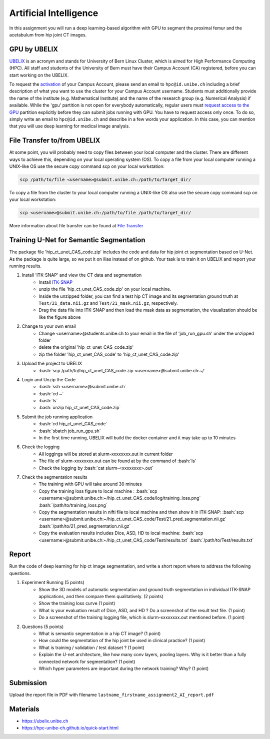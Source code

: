 Artificial Intelligence
=======================

.. role:: bash(code)
   :language: bash

In this assignment you will run a deep learning-based algorithm with GPU to segment the proximal femur and the acetabulum from hip joint CT images. 

.. image:: img/HipJointCTSegmentation.png
   :scale: 40%
   :align: center




GPU by UBELIX
-------------------
`UBELIX <https://ubelix.unibe.ch>`_ is an acronym and stands for University of Bern Linux Cluster, which is aimed for High Performance Computing (HPC). All staff and students of the University of Bern must have their Campus Account (CA) registered, before you can start working on the UBELIX. 

To request the `activation <https://hpc-unibe-ch.github.io/getting-Started/account.html>`_ of your Campus Account, please send an email to ``hpc@id.unibe.ch`` including a brief description of what you want to use the cluster for your Campus Account username. Students must additionally provide the name of the institute (e.g. Mathematical Institute) and the name of the research group (e.g. Numerical Analysis) if available. While the 'gpu' partition is not open for everybody automatically,  regular users must `request access to the GPU <https://hpc-unibe-ch.github.io/slurm/gpus.html>`_ partition explicitly before they can submit jobs running with GPU. You have to request access only once. To do so, simply write an email to ``hpc@id.unibe.ch`` and describe in a few words your application.  In this case, you can mention that you will  use deep learning for medical image analysis. 



File Transfer to/from UBELIX
-------------------
At some point, you will probably need to copy files between your local computer and the cluster. There are different ways to achieve this, depending on your local operating system (OS). To copy a file from your local computer running a UNIX-like OS use the secure copy command scp on your local workstation:

.. code-block:: bash

    scp /path/to/file <username>@submit.unibe.ch:/path/to/target_dir/

To copy a file from the cluster to your local computer running a UNIX-like OS also use the secure copy command scp on your local workstation:

.. code-block:: bash

	scp <username>@submit.unibe.ch:/path/to/file /path/to/target_dir/
    
More information about file transfer can be found at `File Transfer <https://hpc-unibe-ch.github.io/file-system/file-transfer.html>`_


Training U-Net for Semantic Segmentation
-------

The package file 'hip_ct_unet_CAS_code.zip' includes the code and data for hip joint ct segmentation based on U-Net.  As the package is quite large, so we put it on ilias instead of on github. Your task is to train it on UBELIX and report your running results. 


.. image:: img/ITKSNAP.png
   :scale: 30%
   :align: center

#. Install 'ITK-SNAP' and view the CT data and segmentation 
	- Install `ITK-SNAP <http://www.itksnap.org/pmwiki/pmwiki.php?n=Downloads.SNAP3>`_  
	- unzip the file 'hip_ct_unet_CAS_code.zip' on your local machine. 
	- Inside the unzipped folder, you can find a test hip CT image and its segmentation ground truth at ``Test/21_data.nii.gz`` and ``Test/21_mask.nii.gz``, respectively. 
	- Drag the data file into ITK-SNAP and then load the mask data as segmentation, the visualization should be like the figure above

#. Change to your own email
	- Change <username>@students.unibe.ch to your email in the file of 'job_run_gpu.sh' under the unzipped folder
	- delete the original 'hip_ct_unet_CAS_code.zip'
	- zip the folder 'hip_ct_unet_CAS_code' to 'hip_ct_unet_CAS_code.zip'

#. Upload the project to UBELIX
	- :bash:`scp /path/to/hip_ct_unet_CAS_code.zip <username>@submit.unibe.ch:~/`
	
#. Login and Unzip the Code
	- :bash:`ssh <username>@submit.unibe.ch`
	- :bash:`cd ~`
	- :bash:`ls`
	- :bash:`unzip hip_ct_unet_CAS_code.zip`
	
#. Submit the job running application
	- :bash:`cd hip_ct_unet_CAS_code`
	- :bash:`sbatch job_run_gpu.sh`
	- In the first time running, UBELIX will build the docker container and it may take up to 10 minutes
	
#. Check the logging
    - All loggings will be stored at slurm-xxxxxxxx.out in current folder
    - The file of slurm-xxxxxxxx.out can be found at by the command of :bash:`ls`
    - Check the logging by :bash:`cat slurm-<xxxxxxxx>.out`

#. Check the segmentation results
    - The training with GPU will take around 30 minutes
    - Copy the training loss figure to local machine : :bash:`scp <username>@submit.unibe.ch:~/hip_ct_unet_CAS_code/log/training_loss.png` :bash:`/path/to/training_loss.png`
    - Copy the segmentation results in nifti file to local machine  and then show it in ITK-SNAP: :bash:`scp <username>@submit.unibe.ch:~/hip_ct_unet_CAS_code/Test/21_pred_segmentation.nii.gz` :bash:`/path/to/21_pred_segmentation.nii.gz`
    - Copy the evaluation results includes Dice, ASD, HD to local machine: :bash:`scp <username>@submit.unibe.ch:~/hip_ct_unet_CAS_code/Test/results.txt` :bash:`/path/to/Test/results.txt`


Report
------
Run the code of deep learning for hip ct image segmentation, and write a short report  where to address the following questions. 

#. Experiment Running (5 points)
	- Show the 3D models of automatic segmentation and ground truth segmentation in individual ITK-SNAP applications, and then compare them qualitatively.  (2 points)
	- Show the training loss curve (1 point)
	- What is your evaluation result of Dice, ASD, and HD ?  Do a screenshot of the result text file.  (1 point)
	- Do a screenshot of the training logging file, which is slurm-xxxxxxxx.out mentioned before. (1 point)

#. Questions (5 points)
	- What is semantic segmentation in a hip CT image? (1 point)
	- How could the segmentation of the hip joint be used in clinical practice? (1 point)
	- What is training / validation / test dataset ? (1 point)
	- Explain the U-net architecture, like how many conv layers, pooling layers. Why is it better than a fully connected network for segmentation? (1 point)
	- Which hyper parameters are important during the network training? Why? (1 point)
 


Submission
----------
Upload the report file in PDF with filename ``lastname_firstname_assignment2_AI_report.pdf``




Materials
---------
* https://ubelix.unibe.ch
* https://hpc-unibe-ch.github.io/quick-start.html

